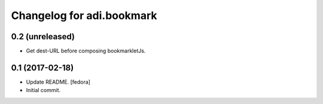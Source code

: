 Changelog for adi.bookmark
==============


0.2 (unreleased)
----------------

- Get dest-URL before composing bookmarkletJs.


0.1 (2017-02-18)
----------------
- Update README. [fedora]

- Initial commit.
    
